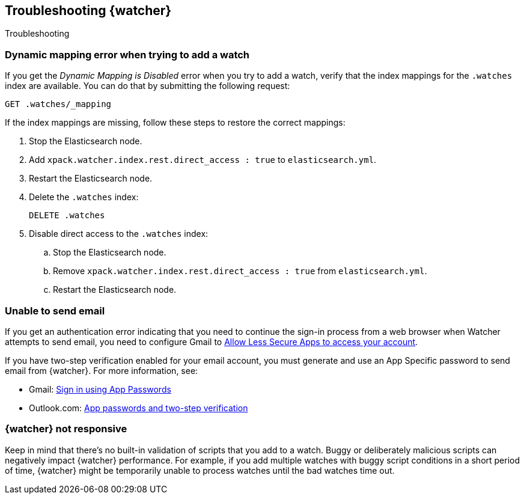 [role="xpack"]
[testenv="gold"]
[[watcher-troubleshooting]]
== Troubleshooting {watcher}
[subs="attributes"]
++++
<titleabbrev>Troubleshooting</titleabbrev>
++++

[discrete]
=== Dynamic mapping error when trying to add a watch

If you get the _Dynamic Mapping is Disabled_ error when you try to add a watch,
verify that the index mappings for the `.watches` index are available. You can
do that by submitting the following request:

[source,console]
--------------------------------------------------
GET .watches/_mapping
--------------------------------------------------
// TEST[setup:my_active_watch]

If the index mappings are missing, follow these steps to restore the correct
mappings:

. Stop the Elasticsearch node.
. Add `xpack.watcher.index.rest.direct_access : true` to `elasticsearch.yml`.
. Restart the Elasticsearch node.
. Delete the `.watches` index:
+
--
[source,console]
--------------------------------------------------
DELETE .watches
--------------------------------------------------
// TEST[skip:index deletion]
--
. Disable direct access to the `.watches` index:
.. Stop the Elasticsearch node.
.. Remove `xpack.watcher.index.rest.direct_access : true` from `elasticsearch.yml`.
.. Restart the Elasticsearch node.

[discrete]
=== Unable to send email

If you get an authentication error indicating that you need to continue the
sign-in process from a web browser when Watcher attempts to send email, you need
to configure Gmail to
https://support.google.com/accounts/answer/6010255?hl=en[Allow Less Secure Apps to access your account].

If you have two-step verification enabled for your email account, you must
generate and use an App Specific password to send email from {watcher}. For more
information, see:

- Gmail: https://support.google.com/accounts/answer/185833?hl=en[Sign in using App Passwords]
- Outlook.com: http://windows.microsoft.com/en-us/windows/app-passwords-two-step-verification[App passwords and two-step verification]

[discrete]
=== {watcher} not responsive

Keep in mind that there's no built-in validation of scripts that you add to a
watch. Buggy or deliberately malicious scripts can negatively impact {watcher}
performance. For example, if you add multiple watches with buggy script
conditions in a short period of time, {watcher} might be temporarily unable to
process watches until the bad watches time out.